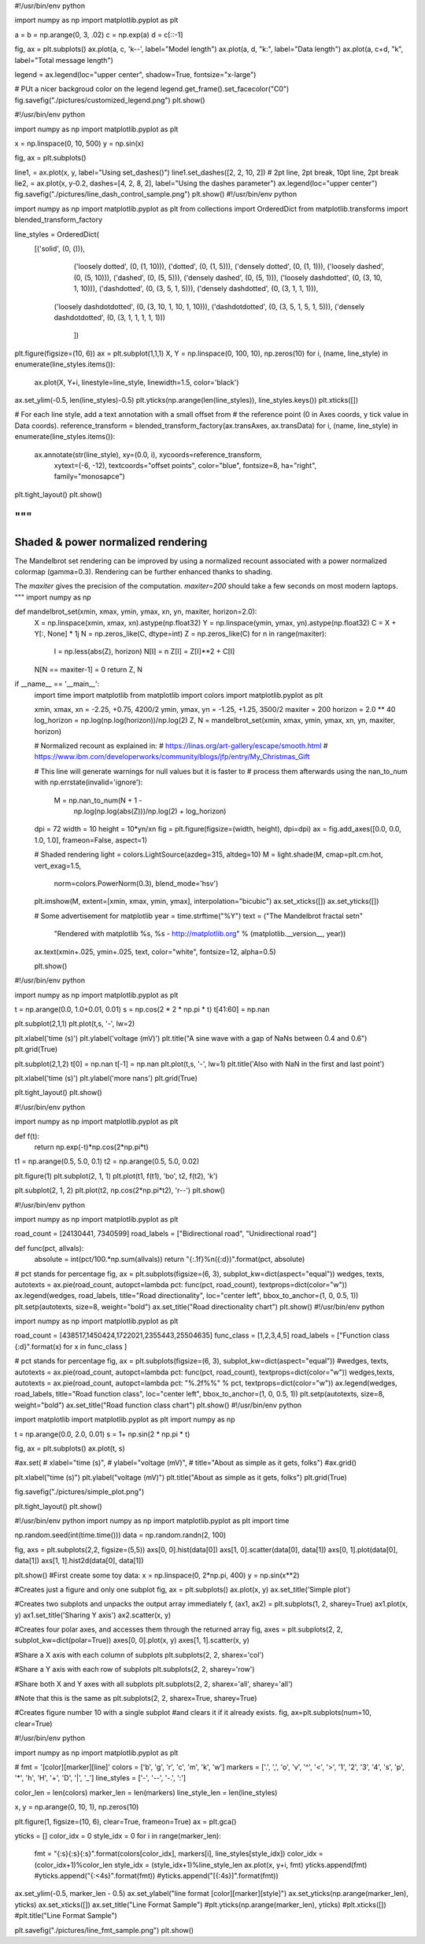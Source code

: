 #!/usr/bin/env python

import numpy as np
import matplotlib.pyplot as plt

a = b = np.arange(0, 3, .02)
c = np.exp(a)
d = c[::-1]

fig, ax = plt.subplots()
ax.plot(a, c, 'k--', label="Model length")
ax.plot(a, d, "k:", label="Data length")
ax.plot(a, c+d, "k", label="Total message length")

legend = ax.legend(loc="upper center", shadow=True, fontsize="x-large")

# PUt a nicer backgroud color on the legend
legend.get_frame().set_facecolor("C0")
fig.savefig("./pictures/customized_legend.png")
plt.show()

#!/usr/bin/env python

import numpy as np
import matplotlib.pyplot as plt

x = np.linspace(0, 10, 500)
y = np.sin(x)

fig, ax = plt.subplots()

line1, = ax.plot(x, y, label="Using set_dashes()")
line1.set_dashes([2, 2, 10, 2]) # 2pt line, 2pt break, 10pt line, 2pt break
lie2, = ax.plot(x, y-0.2, dashes=[4, 2, 8, 2], label="Using the dashes parameter")
ax.legend(loc="upper center")
fig.savefig("./pictures/line_dash_control_sample.png")
plt.show()
#!/usr/bin/env python

import numpy as np
import matplotlib.pyplot as plt
from collections import OrderedDict
from matplotlib.transforms import blended_transform_factory

line_styles = OrderedDict(
    [('solid',               (0, ())),
	 ('loosely dotted',      (0, (1, 10))),
	 ('dotted',              (0, (1, 5))),
	 ('densely dotted',      (0, (1, 1))),
	 ('loosely dashed',      (0, (5, 10))),
	 ('dashed',              (0, (5, 5))),
	 ('densely dashed',      (0, (5, 1))),
	 ('loosely dashdotted',  (0, (3, 10, 1, 10))),
	 ('dashdotted',          (0, (3, 5, 1, 5))),
	 ('densely dashdotted',  (0, (3, 1, 1, 1))),
     ('loosely dashdotdotted', (0, (3, 10, 1, 10, 1, 10))),
     ('dashdotdotted',         (0, (3, 5, 1, 5, 1, 5))),
     ('densely dashdotdotted', (0, (3, 1, 1, 1, 1, 1)))
	])

plt.figure(figsize=(10, 6))
ax = plt.subplot(1,1,1)
X, Y = np.linspace(0, 100, 10), np.zeros(10)
for i, (name, line_style) in enumerate(line_styles.items()):
	ax.plot(X, Y+i, linestyle=line_style, linewidth=1.5, color='black')

ax.set_ylim(-0.5, len(line_styles)-0.5)
plt.yticks(np.arange(len(line_styles)), line_styles.keys())
plt.xticks([])

# For each line style, add a text annotation with a small offset from
# the reference point (0 in Axes coords, y tick value in Data coords).
reference_transform = blended_transform_factory(ax.transAxes, ax.transData)
for i, (name, line_style) in enumerate(line_styles.items()):
	ax.annotate(str(line_style), xy=(0.0, i), xycoords=reference_transform,
		xytext=(-6, -12), textcoords="offset points", color="blue", 
		fontsize=8, ha="right", family="monosapce")

plt.tight_layout()
plt.show()


"""
===================================
Shaded & power normalized rendering
===================================

The Mandelbrot set rendering can be improved by using a normalized recount
associated with a power normalized colormap (gamma=0.3). Rendering can be
further enhanced thanks to shading.

The `maxiter` gives the precision of the computation. `maxiter=200` should
take a few seconds on most modern laptops.
"""
import numpy as np


def mandelbrot_set(xmin, xmax, ymin, ymax, xn, yn, maxiter, horizon=2.0):
    X = np.linspace(xmin, xmax, xn).astype(np.float32)
    Y = np.linspace(ymin, ymax, yn).astype(np.float32)
    C = X + Y[:, None] * 1j
    N = np.zeros_like(C, dtype=int)
    Z = np.zeros_like(C)
    for n in range(maxiter):
        I = np.less(abs(Z), horizon)
        N[I] = n
        Z[I] = Z[I]**2 + C[I]
    N[N == maxiter-1] = 0
    return Z, N


if __name__ == '__main__':
    import time
    import matplotlib
    from matplotlib import colors
    import matplotlib.pyplot as plt

    xmin, xmax, xn = -2.25, +0.75, 4200/2
    ymin, ymax, yn = -1.25, +1.25, 3500/2
    maxiter = 200
    horizon = 2.0 ** 40
    log_horizon = np.log(np.log(horizon))/np.log(2)
    Z, N = mandelbrot_set(xmin, xmax, ymin, ymax, xn, yn, maxiter, horizon)

    # Normalized recount as explained in:
    # https://linas.org/art-gallery/escape/smooth.html
    # https://www.ibm.com/developerworks/community/blogs/jfp/entry/My_Christmas_Gift

    # This line will generate warnings for null values but it is faster to
    # process them afterwards using the nan_to_num
    with np.errstate(invalid='ignore'):
        M = np.nan_to_num(N + 1 -
                          np.log(np.log(abs(Z)))/np.log(2) +
                          log_horizon)

    dpi = 72
    width = 10
    height = 10*yn/xn
    fig = plt.figure(figsize=(width, height), dpi=dpi)
    ax = fig.add_axes([0.0, 0.0, 1.0, 1.0], frameon=False, aspect=1)

    # Shaded rendering
    light = colors.LightSource(azdeg=315, altdeg=10)
    M = light.shade(M, cmap=plt.cm.hot, vert_exag=1.5,
                    norm=colors.PowerNorm(0.3), blend_mode='hsv')
    plt.imshow(M, extent=[xmin, xmax, ymin, ymax], interpolation="bicubic")
    ax.set_xticks([])
    ax.set_yticks([])

    # Some advertisement for matplotlib
    year = time.strftime("%Y")
    text = ("The Mandelbrot fractal set\n"
            "Rendered with matplotlib %s, %s - http://matplotlib.org"
            % (matplotlib.__version__, year))
    ax.text(xmin+.025, ymin+.025, text, color="white", fontsize=12, alpha=0.5)

    plt.show()
#!/usr/bin/env python

import numpy as np
import matplotlib.pyplot as plt

t = np.arange(0.0, 1.0+0.01, 0.01)
s = np.cos(2 * 2 * np.pi * t)
t[41:60] = np.nan

plt.subplot(2,1,1)
plt.plot(t,s, '-', lw=2)

plt.xlabel('time (s)')
plt.ylabel('voltage (mV)')
plt.title("A sine wave with a gap of NaNs between 0.4 and 0.6")
plt.grid(True)

plt.subplot(2,1,2)
t[0] = np.nan
t[-1] = np.nan
plt.plot(t,s, '-', lw=1)
plt.title('Also with NaN in the first and last point')

plt.xlabel('time (s)')
plt.ylabel('more nans')
plt.grid(True)

plt.tight_layout()
plt.show()

#!/usr/bin/env python

import numpy as np
import matplotlib.pyplot as plt

def f(t):
	return np.exp(-t)*np.cos(2*np.pi*t)

t1 = np.arange(0.5, 5.0, 0.1)
t2 = np.arange(0.5, 5.0, 0.02)

plt.figure(1)
plt.subplot(2, 1, 1)
plt.plot(t1, f(t1), 'bo', t2, f(t2), 'k')

plt.subplot(2, 1, 2)
plt.plot(t2, np.cos(2*np.pi*t2), 'r--')
plt.show()

#!/usr/bin/env python

import numpy as np
import matplotlib.pyplot as plt

road_count = [24130441, 7340599]
road_labels = ["Bidirectional road", "Unidirectional road"]

def func(pct, allvals):
	absolute = int(pct/100.*np.sum(allvals))
	return "{:.1f}%\n({:d})".format(pct, absolute)

# pct stands for percentage
fig, ax = plt.subplots(figsize=(6, 3), subplot_kw=dict(aspect="equal"))
wedges, texts, autotexts = ax.pie(road_count, autopct=lambda pct: func(pct, road_count), textprops=dict(color="w"))
ax.legend(wedges, road_labels, title="Road directionality", loc="center left", bbox_to_anchor=(1, 0, 0.5, 1))
plt.setp(autotexts, size=8, weight="bold")
ax.set_title("Road directionality chart")
plt.show()
#!/usr/bin/env python

import numpy as np
import matplotlib.pyplot as plt

road_count = [438517,1450424,1722021,2355443,25504635]
func_class = [1,2,3,4,5]
road_labels = ["Function class {:d}".format(x) for x in func_class ]

# pct stands for percentage
fig, ax = plt.subplots(figsize=(6, 3), subplot_kw=dict(aspect="equal"))
#wedges, texts, autotexts = ax.pie(road_count, autopct=lambda pct: func(pct, road_count), textprops=dict(color="w"))
wedges,texts, autotexts = ax.pie(road_count, autopct=lambda pct: "%.2f%%" % pct, textprops=dict(color="w"))
ax.legend(wedges, road_labels, title="Road function class", loc="center left", bbox_to_anchor=(1, 0, 0.5, 1))
plt.setp(autotexts, size=8, weight="bold")
ax.set_title("Road function class  chart")
plt.show()
#!/usr/bin/env python

import matplotlib
import matplotlib.pyplot as plt
import numpy as np

t = np.arange(0.0, 2.0, 0.01)
s = 1+ np.sin(2 * np.pi * t)

fig, ax = plt.subplots()
ax.plot(t, s)

#ax.set(
#	xlabel="time (s)", 
#	ylabel="voltage (mV)",
#	title="About as simple as it gets, folks")
#ax.grid()

plt.xlabel("time (s)")
plt.ylabel("voltage (mV)")
plt.title("About as simple as it gets, folks")
plt.grid(True)

fig.savefig("./pictures/simple_plot.png")

plt.tight_layout()
plt.show()

#!/usr/bin/env python
import numpy as np
import matplotlib.pyplot as plt
import time

np.random.seed(int(time.time()))
data = np.random.randn(2, 100)

fig, axs = plt.subplots(2,2, figsize=(5,5))
axs[0, 0].hist(data[0])
axs[1, 0].scatter(data[0], data[1])
axs[0, 1].plot(data[0], data[1])
axs[1, 1].hist2d(data[0], data[1])

plt.show()
#First create some toy data:
x = np.linspace(0, 2*np.pi, 400)
y = np.sin(x**2)

#Creates just a figure and only one subplot
fig, ax = plt.subplots()
ax.plot(x, y)
ax.set_title('Simple plot')

#Creates two subplots and unpacks the output array immediately
f, (ax1, ax2) = plt.subplots(1, 2, sharey=True)
ax1.plot(x, y)
ax1.set_title('Sharing Y axis')
ax2.scatter(x, y)

#Creates four polar axes, and accesses them through the returned array
fig, axes = plt.subplots(2, 2, subplot_kw=dict(polar=True))
axes[0, 0].plot(x, y)
axes[1, 1].scatter(x, y)

#Share a X axis with each column of subplots
plt.subplots(2, 2, sharex='col')

#Share a Y axis with each row of subplots
plt.subplots(2, 2, sharey='row')

#Share both X and Y axes with all subplots
plt.subplots(2, 2, sharex='all', sharey='all')

#Note that this is the same as
plt.subplots(2, 2, sharex=True, sharey=True)

#Creates figure number 10 with a single subplot
#and clears it if it already exists.
fig, ax=plt.subplots(num=10, clear=True)

#!/usr/bin/env python

import numpy as np
import matplotlib.pyplot as plt

# fmt = '[color][marker][line]'
colors = ['b', 'g', 'r', 'c', 'm', 'k', 'w']
markers = ['.', ',', 'o', 'v', '^', '<', '>', '1', '2', '3', '4', 's', 'p', '*', 'h', 'H', '+', 'D', '|', '_']
line_styles = ['-', '--', '-.', ':']

color_len = len(colors)
marker_len = len(markers)
line_style_len = len(line_styles)

x, y = np.arange(0, 10, 1), np.zeros(10)

plt.figure(1, figsize=(10, 6), clear=True, frameon=True)
ax = plt.gca()

yticks = []
color_idx = 0
style_idx = 0
for i in range(marker_len):
	fmt = "{:s}{:s}{:s}".format(colors[color_idx], markers[i], line_styles[style_idx])
	color_idx = (color_idx+1)%color_len
	style_idx = (style_idx+1)%line_style_len
	ax.plot(x, y+i, fmt)
	yticks.append(fmt)
	#yticks.append("{:<4s}".format(fmt))
	#yticks.append("[{:4s}]".format(fmt))

ax.set_ylim(-0.5, marker_len - 0.5)
ax.set_ylabel("line format [color][marker][style]")
ax.set_yticks(np.arange(marker_len), yticks)
ax.set_xticks([])
ax.set_title("Line Format Sample")
#plt.yticks(np.arange(marker_len), yticks)
#plt.xticks([])
#plt.title("Line Format Sample")

plt.savefig("./pictures/line_fmt_sample.png")
plt.show()

.. code-block:: py
    :caption: Bakery pie demo

    #!/usr/bin/env python

    import numpy as np
    import matplotlib.pyplot as plt
   
    recipe = ["375 g flour", "75 g sugar", "250 g butter", "300 g berries"]
    data = [float(x.split()[0]) for x in recipe]
    ingredients = [x.split()[-1] for x in recipe]
   
    def func(pct, allvals):
       absolute = int(pct/100.*np.sum(allvals))
       return "{:.1f}%\n({:d} g)".format(pct, absolute)
   
    # pct stands for percentage
    fig, ax = plt.subplots(figsize=(6, 3), subplot_kw=dict(aspect="equal"))
    wedges, texts, autotexts = ax.pie(data, autopct=lambda pct: func(pct, data), textprops=dict(color="w"))
    ax.legend(wedges, ingredients, title="Ingredients", loc="center left", bbox_to_anchor=(1, 0, 0.5, 1))
    plt.setp(autotexts, size=8, weight="bold")
    ax.set_title("Matplotlib bakery: A pie")
    plt.show()

.. code-block:: py
    :caption: Donut pie demo

    #!/usr/bin/env python
   
    import numpy as np
    import matplotlib.pyplot as plt
   
    size = 0.3
    vals = np.array([[60., 32.], [37., 40.], [29., 10.]])
   
    fig, ax = plt.subplots()
    cmap = plt.get_cmap("tab20c")
    outer_colors = cmap(np.arange(3)*4)
    inner_colors = cmap(np.array([1, 2, 5, 6, 9, 10]))
    ax.pie(vals.sum(axis=1), radius=1, colors=outer_colors, wedgeprops=dict(width=size, edgecolor='w'))
    ax.pie(vals.flatten(), radius=1-size, colors=inner_colors, wedgeprops=dict(width=size, edgecolor='w'))
    ax.set(aspect="equal", title='Pie plot with `ax.pie`')
    plt.show()   
